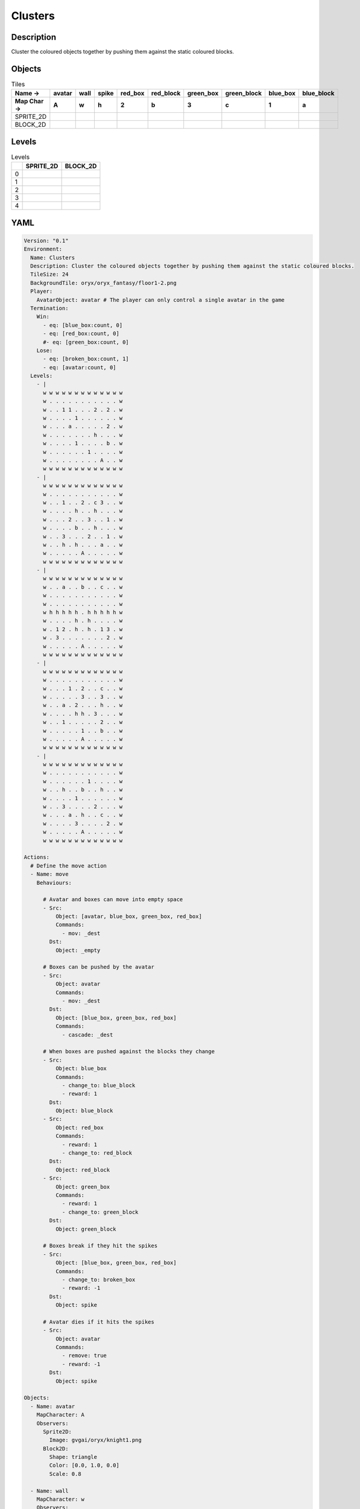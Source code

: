 Clusters
========

Description
-------------

Cluster the coloured objects together by pushing them against the static coloured blocks.

Objects
-------

.. list-table:: Tiles
   :header-rows: 2

   * - Name ->
     - avatar
     - wall
     - spike
     - red_box
     - red_block
     - green_box
     - green_block
     - blue_box
     - blue_block
   * - Map Char ->
     - A
     - w
     - h
     - 2
     - b
     - 3
     - c
     - 1
     - a
   * - SPRITE_2D
     - .. image:: img/Clusters-object-SPRITE_2D-avatar.png
     - .. image:: img/Clusters-object-SPRITE_2D-wall.png
     - .. image:: img/Clusters-object-SPRITE_2D-spike.png
     - .. image:: img/Clusters-object-SPRITE_2D-red_box.png
     - .. image:: img/Clusters-object-SPRITE_2D-red_block.png
     - .. image:: img/Clusters-object-SPRITE_2D-green_box.png
     - .. image:: img/Clusters-object-SPRITE_2D-green_block.png
     - .. image:: img/Clusters-object-SPRITE_2D-blue_box.png
     - .. image:: img/Clusters-object-SPRITE_2D-blue_block.png
   * - BLOCK_2D
     - .. image:: img/Clusters-object-BLOCK_2D-avatar.png
     - .. image:: img/Clusters-object-BLOCK_2D-wall.png
     - .. image:: img/Clusters-object-BLOCK_2D-spike.png
     - .. image:: img/Clusters-object-BLOCK_2D-red_box.png
     - .. image:: img/Clusters-object-BLOCK_2D-red_block.png
     - .. image:: img/Clusters-object-BLOCK_2D-green_box.png
     - .. image:: img/Clusters-object-BLOCK_2D-green_block.png
     - .. image:: img/Clusters-object-BLOCK_2D-blue_box.png
     - .. image:: img/Clusters-object-BLOCK_2D-blue_block.png


Levels
---------

.. list-table:: Levels
   :header-rows: 1

   * - 
     - SPRITE_2D
     - BLOCK_2D
   * - 0
     - .. thumbnail:: img/Clusters-level-SPRITE_2D-0.png
     - .. thumbnail:: img/Clusters-level-BLOCK_2D-0.png
   * - 1
     - .. thumbnail:: img/Clusters-level-SPRITE_2D-1.png
     - .. thumbnail:: img/Clusters-level-BLOCK_2D-1.png
   * - 2
     - .. thumbnail:: img/Clusters-level-SPRITE_2D-2.png
     - .. thumbnail:: img/Clusters-level-BLOCK_2D-2.png
   * - 3
     - .. thumbnail:: img/Clusters-level-SPRITE_2D-3.png
     - .. thumbnail:: img/Clusters-level-BLOCK_2D-3.png
   * - 4
     - .. thumbnail:: img/Clusters-level-SPRITE_2D-4.png
     - .. thumbnail:: img/Clusters-level-BLOCK_2D-4.png

YAML
----

.. code-block:: YAML

   Version: "0.1"
   Environment:
     Name: Clusters
     Description: Cluster the coloured objects together by pushing them against the static coloured blocks.
     TileSize: 24
     BackgroundTile: oryx/oryx_fantasy/floor1-2.png
     Player:
       AvatarObject: avatar # The player can only control a single avatar in the game
     Termination:
       Win:
         - eq: [blue_box:count, 0]
         - eq: [red_box:count, 0]
         #- eq: [green_box:count, 0]
       Lose:
         - eq: [broken_box:count, 1]
         - eq: [avatar:count, 0]
     Levels:
       - |
         w w w w w w w w w w w w w
         w . . . . . . . . . . . w
         w . . 1 1 . . . 2 . 2 . w
         w . . . . 1 . . . . . . w
         w . . . a . . . . . 2 . w
         w . . . . . . . h . . . w
         w . . . . 1 . . . . b . w
         w . . . . . . 1 . . . . w
         w . . . . . . . . A . . w
         w w w w w w w w w w w w w
       - |
         w w w w w w w w w w w w w
         w . . . . . . . . . . . w
         w . . 1 . . 2 . c 3 . . w
         w . . . . h . . h . . . w
         w . . . 2 . . 3 . . 1 . w
         w . . . . b . . h . . . w
         w . . 3 . . . 2 . . 1 . w
         w . . h . h . . . a . . w
         w . . . . . A . . . . . w
         w w w w w w w w w w w w w
       - | 
         w w w w w w w w w w w w w
         w . . a . . b . . c . . w
         w . . . . . . . . . . . w
         w . . . . . . . . . . . w
         w h h h h h . h h h h h w
         w . . . . h . h . . . . w
         w . 1 2 . h . h . 1 3 . w
         w . 3 . . . . . . . 2 . w
         w . . . . . A . . . . . w
         w w w w w w w w w w w w w
       - | 
         w w w w w w w w w w w w w
         w . . . . . . . . . . . w
         w . . . 1 . 2 . . c . . w
         w . . . . . 3 . . 3 . . w
         w . . a . 2 . . . h . . w
         w . . . . h h . 3 . . . w
         w . . 1 . . . . . 2 . . w
         w . . . . . 1 . . b . . w
         w . . . . . A . . . . . w
         w w w w w w w w w w w w w
       - | 
         w w w w w w w w w w w w w
         w . . . . . . . . . . . w
         w . . . . . . 1 . . . . w
         w . . h . . b . . h . . w
         w . . . . 1 . . . . . . w
         w . . 3 . . . . 2 . . . w
         w . . . a . h . . c . . w
         w . . . . 3 . . . . 2 . w
         w . . . . . A . . . . . w
         w w w w w w w w w w w w w

   Actions:
     # Define the move action
     - Name: move
       Behaviours:

         # Avatar and boxes can move into empty space
         - Src:
             Object: [avatar, blue_box, green_box, red_box]
             Commands:
               - mov: _dest
           Dst:
             Object: _empty
      
         # Boxes can be pushed by the avatar 
         - Src:
             Object: avatar
             Commands:
               - mov: _dest
           Dst:
             Object: [blue_box, green_box, red_box]
             Commands:
               - cascade: _dest

         # When boxes are pushed against the blocks they change
         - Src:
             Object: blue_box
             Commands:
               - change_to: blue_block
               - reward: 1
           Dst:
             Object: blue_block
         - Src:
             Object: red_box
             Commands:
               - reward: 1
               - change_to: red_block
           Dst:
             Object: red_block
         - Src:
             Object: green_box
             Commands:
               - reward: 1
               - change_to: green_block
           Dst:
             Object: green_block

         # Boxes break if they hit the spikes  
         - Src:
             Object: [blue_box, green_box, red_box]
             Commands:
               - change_to: broken_box
               - reward: -1
           Dst:
             Object: spike

         # Avatar dies if it hits the spikes
         - Src:
             Object: avatar
             Commands:
               - remove: true
               - reward: -1
           Dst:
             Object: spike

   Objects:
     - Name: avatar
       MapCharacter: A
       Observers:
         Sprite2D:
           Image: gvgai/oryx/knight1.png
         Block2D:
           Shape: triangle
           Color: [0.0, 1.0, 0.0]
           Scale: 0.8

     - Name: wall
       MapCharacter: w
       Observers:
         Sprite2D:
           TilingMode: WALL_16
           Image:
             - oryx/oryx_fantasy/wall1-0.png
             - oryx/oryx_fantasy/wall1-1.png
             - oryx/oryx_fantasy/wall1-2.png
             - oryx/oryx_fantasy/wall1-3.png
             - oryx/oryx_fantasy/wall1-4.png
             - oryx/oryx_fantasy/wall1-5.png
             - oryx/oryx_fantasy/wall1-6.png
             - oryx/oryx_fantasy/wall1-7.png
             - oryx/oryx_fantasy/wall1-8.png
             - oryx/oryx_fantasy/wall1-9.png
             - oryx/oryx_fantasy/wall1-10.png
             - oryx/oryx_fantasy/wall1-11.png
             - oryx/oryx_fantasy/wall1-12.png
             - oryx/oryx_fantasy/wall1-13.png
             - oryx/oryx_fantasy/wall1-14.png
             - oryx/oryx_fantasy/wall1-15.png
         Block2D:
           Shape: square
           Color: [0.5, 0.5, 0.5]
           Scale: 0.9

     - Name: spike
       MapCharacter: h
       Observers:
         Sprite2D:
           Image: gvgai/oryx/spike2.png
         Block2D:
           Shape: triangle
           Color: [0.9, 0.1, 0.1]
           Scale: 0.5

     - Name: red_box
       MapCharacter: "2"
       Observers:
         Sprite2D:
           Image: gvgai/newset/blockR.png
         Block2D:
           Shape: square
           Color: [0.5, 0.2, 0.2]
           Scale: 0.5
     - Name: red_block
       MapCharacter: b
       Observers:
         Sprite2D:
           Image: gvgai/newset/blockR2.png
         Block2D:
           Shape: square
           Color: [1.0, 0.0, 0.0]
           Scale: 1.0

     - Name: green_box
       MapCharacter: "3"
       Observers:
         Sprite2D:
           Image: gvgai/newset/blockG.png
         Block2D:
           Shape: square
           Color: [0.2, 0.5, 0.2]
           Scale: 0.5
     - Name: green_block
       MapCharacter: c
       Observers:
         Sprite2D:
           Image: gvgai/newset/blockG2.png
         Block2D:
           Shape: square
           Color: [0.0, 1.0, 0.0]
           Scale: 1.0

     - Name: blue_box
       MapCharacter: "1"
       Observers:
         Sprite2D:
           Image: gvgai/newset/blockB.png
         Block2D:
           Shape: square
           Color: [0.2, 0.2, 0.5]
           Scale: 0.5
     - Name: blue_block
       MapCharacter: a
       Observers:
         Sprite2D:
           Image: gvgai/newset/blockB2.png
         Block2D:
           Shape: square
           Color: [0.0, 0.0, 1.0]
           Scale: 1.0

     - Name: broken_box
       Observers:
         Sprite2D:
           Image: gvgai/newset/block3.png
         Block2D:
           Shape: triangle
           Color: [1.0, 0.0, 1.0]
           Scale: 1.0


